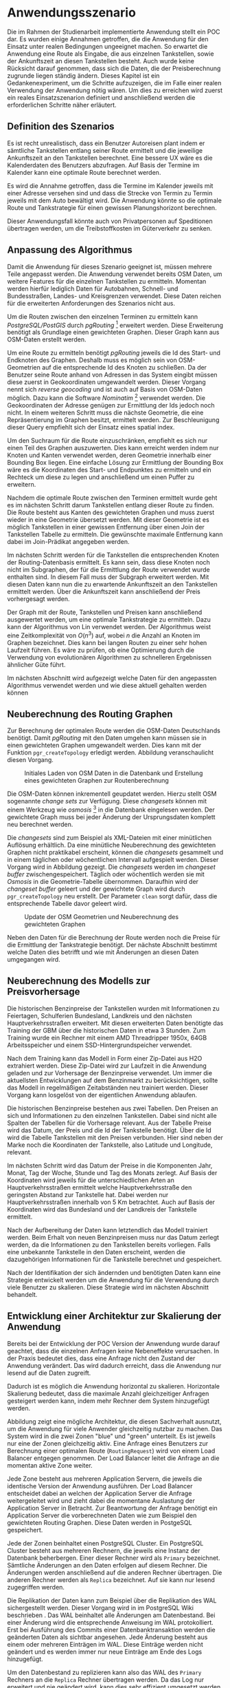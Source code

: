 * Anwendungsszenario
Die im Rahmen der Studienarbeit implementierte Anwendung stellt ein \ac{POC} dar. Es wurden einige Annahmen getroffen, die die Anwendung für den Einsatz unter realen Bedingungen ungeeignet machen. So erwartet die Anwendung eine Route als Eingabe, die aus einzelnen Tankstellen, sowie der Ankunftszeit an diesen Tankstellen besteht. Auch wurde keine Rücksicht darauf genommen, dass sich die Daten, die der Preisberechnung zugrunde liegen ständig ändern. Dieses Kapitel ist ein Gedankenexperiment, um die Schritte aufzuzeigen, die im Falle einer realen Verwendung der Anwendung nötig wären. Um dies zu erreichen wird zuerst ein reales Einsatzszenarion definiert und anschließend werden die erforderlichen Schritte näher erläutert.

** Definition des Szenarios
Es ist recht unrealistisch, dass ein Benutzer Autoreisen plant indem er sämtliche Tankstellen entlang seiner Route ermittelt und die jeweilige Ankunftszeit an den Tankstellen berechnet. Eine bessere \ac{UX} wäre es die Kalenderdaten des Benutzers abzufragen. Auf Basis der Termine im Kalender kann eine optimale Route berechnet werden.

Es wird die Annahme getroffen, dass die Termine im Kalender jeweils mit einer Adresse versehen sind und dass die Strecke von Termin zu Termin jeweils mit dem Auto bewältigt wird. Die Anwendung könnte so die optimale Route und Tankstrategie für einen gewissen Planungshorizont berechnen.

Dieser Anwendungsfall könnte auch von Privatpersonen auf Speditionen übertragen werden, um die Treibstoffkosten im Güterverkehr zu senken.

** Anpassung des Algorithmus
Damit die Anwendung für dieses Szenario geeignet ist, müssen mehrere Teile angepasst werden. Die Anwendung verwendet bereits \ac{OSM} Daten, um weitere Features für die einzelnen Tankstellen zu ermitteln. Momentan werden hierfür lediglich Daten für Autobahnen, Schnell- und Bundesstraßen, Landes- und Kreisgrenzen verwendet. Diese Daten reichen für die erweiterten Anforderungen des Szenarios nicht aus.

Um die Routen zwischen den einzelnen Terminen zu ermitteln kann /PostgreSQL/PostGIS/ durch /pgRouting/ [fn::http://www.pgrouting.org] erweitert werden. Diese Erweiterung benötigt als Grundlage einen gewichteten Graphen. Dieser Graph kann aus \ac{OSM}-Daten erstellt werden.

Um eine Route zu ermitteln benötigt /pgRouting/ jeweils die Id des Start- und Endknoten des Graphen. Deshalb muss es möglich sein von \ac{OSM}-Geometrien auf die entsprechende Id des Knoten zu schließen. Da der Benutzer seine Route anhand von Adressen in das System eingibt müssen diese zuerst in Geokoordinaten umgewandelt werden. Dieser Vorgang nennt sich /reverse geocoding/ und ist auch auf Basis von \ac{OSM}-Daten möglich. Dazu kann die Software /Nominatim/ [fn::http://www.nominatim.org] verwendet werden. Die Geokoordinaten der Adresse genügen zur Ermittlung der Ids jedoch noch nicht. In einem weiteren Schritt muss die nächste Geometrie, die eine Repräsentierung im Graphen besitzt, ermittelt werden. Zur Beschleunigung dieser Query empfiehlt sich der Einsatz eines spatial index.

Um den Suchraum für die Route einzuschränken, empfiehlt es sich nur einen Teil des Graphen auszuwerten. Dies kann erreicht werden indem nur Knoten und Kanten verwendet werden, deren Geometrie innerhalb einer Bounding Box liegen. Eine einfache Lösung zur Ermittlung der Bounding Box wäre es die Koordinaten des Start- und Endpunktes zu ermitteln und ein Rechteck um diese zu legen und anschließend um einen Puffer zu erweitern.

Nachdem die optimale Route zwischen den Terminen ermittelt wurde geht es im nächsten Schritt darum Tankstellen entlang dieser Route zu finden. Die Route besteht aus Kanten des gewichteten Graphen und muss zuerst wieder in eine Geometrie übersetzt werden. Mit dieser Geometrie ist es möglich Tankstellen in einer gewissen Entfernung über einen Join der Tankstellen Tabelle zu ermitteln. Die gewünschte maximale Entfernung kann dabei im Join-Prädikat angegeben werden.

Im nächsten Schritt werden für die Tankstellen die entsprechenden Knoten der Routing-Datenbasis ermittelt. Es kann sein, dass diese Knoten noch nicht im Subgraphen, der für die Ermittlung der Route verwendet wurde enthalten sind. In diesem Fall muss der Subgraph erweitert werden. Mit diesen Daten kann nun die zu erwartende Ankunftszeit an den Tankstellen ermittelt werden. Über die Ankunftszeit kann anschließend der Preis vorhergesagt werden.

Der Graph mit der Route, Tankstellen und Preisen kann anschließend ausgewertet werden, um eine optimale Tankstrategie zu ermitteln. Dazu kann der Algorithmus von Lin \cite{transnet} verwendet werden. Der Algorithmus weist eine Zeitkomplexität von $O(n^3)$ auf, wobei $n$ die Anzahl an Knoten im Graphen bezeichnet. Dies kann bei langen Routen zu einer sehr hohen Laufzeit führen. Es wäre zu prüfen, ob eine Optimierung durch die Verwendung von evolutionären Algorithmen zu schnelleren Ergebnissen ähnlicher Güte führt.

Im nächsten Abschnitt wird aufgezeigt welche Daten für den angepassten Algorithmus verwendet werden und wie diese aktuell gehalten werden können

** Neuberechnung des Routing Graphen
Zur Berechnung der optimalen Route werden die \ac{OSM}-Daten Deutschlands benötigt. Damit /pgRouting/ mit den Daten umgehen kann müssen sie in einen gewichteten Graphen umgewandelt werden. Dies kann mit der Funktion =pgr_createTopology= erledigt werden. Abbildung \ref{fig:osminitial} veranschaulicht diesen Vorgang.

#+CAPTION: Initiales Laden von OSM Daten in die Datenbank und Erstellung eines gewichteten Graphen zur Routenberechnung
#+NAME: fig:osminitial
[[file:osm-data-initial.png]]

Die \ac{OSM}-Daten können inkrementell geupdatet werden. Hierzu stellt \ac{OSM} sogenannte /change sets/ zur Verfügung. Diese /changesets/ können mit einem Werkzeug wie /osmosis/ [fn::https://wiki.openstreetmap.org/wiki/Osmosis] in die Datenbank eingelesen werden. Der gewichtete Graph muss bei jeder Änderung der Ursprungsdaten komplett neu berechnet werden.

Die /changesets/ sind zum Beispiel als \ac{XML}-Dateien mit einer minütlichen Auflösung erhältlich. Da eine minütliche Neuberechnung des gewichteten Graphen nicht praktikabel erscheint, können die /changesets/ gesammelt und in einem täglichen oder wöchentlichen Intervall aufgespielt werden. Dieser Vorgang wird in Abbildung \ref{fig:osmdata} gezeigt. Die /changesets/ werden im /changeset buffer/ zwischengespeichert. Täglich oder wöchentlich werden sie mit /Osmosis/ in die Geometrie-Tabelle übernommen. Daraufhin wird der /changeset buffer/ geleert und der gewichtete Graph wird durch =pgr_createTopology= neu erstellt. Der Parameter =clean= sorgt dafür, dass die entsprechende Tabelle davor geleert wird.

#+CAPTION: Update der OSM Geometrien und Neuberechnung des gewichteten Graphen
#+NAME: fig:osmdata
[[file:osm-data-update.png]]

Neben den Daten für die Berechnung der Route werden noch die Preise für die Ermittlung der Tankstrategie benötigt. Der nächste Abschnitt bestimmt welche Daten dies betrifft und wie mit Änderungen an diesen Daten umgegangen wird.
** Neuberechnung des Modells zur Preisvorhersage
Die historischen Benzinpreise der Tankstellen wurden mit Informationen zu Feiertagen, Schulferien Bundesland, Landkreis und den nächsten Hauptverkehrsstraßen erweitert. Mit diesen erweiterten Daten benötigte das Training der \ac{GBM} über die historischen Daten in etwa 3 Stunden. Zum Training wurde ein Rechner mit einem AMD Threadripper 1950x, 64GB Arbeitsspeicher und einem SSD-Hintergrundspeicher verwendet.

Nach dem Training kann das Modell in Form einer Zip-Datei aus H2O extrahiert werden. Diese Zip-Datei wird zur Laufzeit in die Anwendung geladen und zur Vorhersage der Benzinpreise verwendet. Um immer die aktuellsten Entwicklungen auf dem Benzinmarkt zu berücksichtigen, sollte das Modell in regelmäßigen Zeitabständen neu trainiert werden. Dieser Vorgang kann losgelöst von der eigentlichen Anwendung ablaufen.

Die historischen Benzinpreise bestehen aus zwei Tabellen. Den Preisen an sich und Informationen zu den einzelnen Tankstellen. Dabei sind nicht alle Spalten der Tabellen für die Vorhersage relevant. Aus der Tabelle Preise wird das Datum, der Preis und die Id der Tankstelle benötigt. Über die Id wird die Tabelle Tankstellen mit den Preisen verbunden. Hier sind neben der Marke noch die Koordinaten der Tankstelle, also Latitude und Longitude, relevant.

Im nächsten Schritt wird das Datum der Preise in die Komponenten Jahr, Monat, Tag der Woche, Stunde und Tag des Monats zerlegt. Auf Basis der Koordinaten wird jeweils für die unterschiedlichen Arten an Hauptverkehrsstraßen ermittelt welche Hauptverkehrsstraße den geringsten Abstand zur Tankstelle hat. Dabei werden nur Hauptverkehrsstraßen innerhalb von 5 Km betrachtet. Auch auf Basis der Koordinaten wird das Bundesland und der Landkreis der Tankstelle ermittelt.

Nach der Aufbereitung der Daten kann letztendlich das Modell trainiert werden. Beim Erhalt von neuen Benzinpreisen muss nur das Datum zerlegt werden, da die Informationen zu den Tankstellen bereits vorliegen. Falls eine unbekannte Tankstelle in den Daten erscheint, werden die dazugehörigen Informationen für die Tankstelle berechnet und gespeichert.

Nach der Identifikation der sich ändernden und benötigten Daten kann eine Strategie entwickelt werden um die Anwendung für die Verwendung durch viele Benutzer zu skalieren. Diese Strategie wird im nächsten Abschnitt behandelt.
** Entwicklung einer Architektur zur Skalierung der Anwendung
Bereits bei der Entwicklung der \ac{POC} Version der Anwendung wurde darauf geachtet, dass die einzelnen Anfragen keine Nebeneffekte verursachen. In der Praxis bedeutet dies, dass eine Anfrage nicht den Zustand der Anwendung verändert. Das wird dadurch erreicht, dass die Anwendung nur lesend auf die Daten zugreift.

Dadurch ist es möglich die Anwendung horizontal zu skalieren. Horizontale Skalierung bedeutet, dass die maximale Anzahl gleichzeitiger Anfragen gesteigert werden kann, indem mehr Rechner dem System hinzugefügt werden.

Abbildung \ref{fig:scaling} zeigt eine mögliche Architektur, die diesen Sachverhalt ausnutzt, um die Anwendung für viele Anwender gleichzeitig nutzbar zu machen. Das System wird in die zwei Zonen "blue" und "green" unterteilt. Es ist jeweils nur eine der Zonen gleichzeitig aktiv. Eine Anfrage eines Benutzers zur Berechnung einer optimalen Route (=RoutingRequest=) wird von einem Load Balancer entgegen genommen. Der Load Balancer leitet die Anfrage an die momentan aktive Zone weiter.

Jede Zone besteht aus mehreren Application Servern, die jeweils die identische Version der Anwendung ausführen. Der Load Balancer entscheidet dabei an welchen der Application Server die Anfrage weitergeleitet wird und zieht dabei die momentane Auslastung der Application Server in Betracht. Zur Beantwortung der Anfrage benötigt ein Application Server die vorberechneten Daten wie zum Beispiel den gewichteten Routing Graphen. Diese Daten werden in PostgeSQL gespeichert.

#+DESCRIPTION: Horizontal skalierbare Architektur der Anwendung
#+NAME: fig:scaling
[[file:arch.png]]

Jede der Zonen beinhaltet einen PostgreSQL Cluster. Ein PostgreSQL Cluster besteht aus mehreren Rechnern, die jeweils eine Instanz der Datenbank beherbergen. Einer dieser Rechner wird als =Primary= bezeichnet. Sämtliche Änderungen an den Daten erfolgen auf diesem Rechner. Die Änderungen werden anschließend auf die anderen Rechner übertragen. Die anderen Rechner werden als =Replica= bezeichnet. Auf sie kann nur lesend zugegriffen werden.

Die Replikation der Daten kann zum Beispiel über die Replikation des \ac{WAL} sichergestellt werden. Dieser Vorgang wird in im PostgreSQL Wiki beschrieben \cite{pgwiki}. Das \ac{WAL} beinhaltet alle Änderungen am Datenbestand. Bei einer Änderung wird die entsprechende Anweisung im \ac{WAL} protokolliert. Erst bei Ausführung des Commits einer Datenbanktransaktion werden die geänderten Daten als sichtbar angesehen. Jede Änderung besteht aus einem oder mehreren Einträgen im \ac{WAL}. Diese Einträge werden nicht geändert und es werden immer nur neue Einträge am Ende des Logs hinzugefügt.

Um den Datenbestand zu replizieren kann also das \ac{WAL} des =Primary= Rechners an die =Replica= Rechner übertragen werden. Da das Log nur erweitert und nie geändert wird, kann dies sehr effizient umgesetzt werden.

Dieser Aufbau ermöglicht die horizontale Skalierung des Systems. Bei Einsatz entsprechender Monitoring-Werkzeuge können während des Betriebs Flaschenhälse identifiziert werden. Je nachdem, ob der Flaschenhalts im Bereich der Application Server oder des PostgreSQL Clusters auftritt, können im entsprechenden Bereich mehr Rechner hinzugefügt werden. Durch die neuen Rechner kann der Flaschenhals beseitigt werden.

Die Aufteilung des Systems in die zwei Zonen hat den Vorteil, dass Änderungen am System immer in der gerade nicht aktiven Zone durchgeführt werden können. Bei Änderungen an den \ac{OSM} Daten oder dem Erhalt neuer historischer Preisdaten, kann so die Neuberechnung der Daten erfolgen ohne, dass das laufende System beeinträchtigt wird. Sobald die Berechnung fertig ist, kann der Load Balancer die aktuell aktive Zone wechseln und den Benutzern stehen aktuelle Daten zur Verfügung.

Mit dem hier beschriebenen System wäre es möglich das Anwendungszenarion zu erfüllen und die Funktionalität der Anwendung vielen simultanen Benutzern zur Verfügung zu stellen. Die Aufgabenstellung lässt jedoch noch viele weitere sinnvolle Erweiterungen zu. Diese Erweiterungen werden im Folgenden beschrieben.

** Weitere Ansatzpunkte zur Erweiterung des Systems

Dieser Abschnitt beschreibt weitere Ansatzpunkte, um das System zu erweitern und den Nutzen für die Benutzer dadurch zu erweitern. Die heutige Allgegenwärtigkeit von Smartphones erlaubt kontinuierliche Rückmeldungen an das System. Der Benutzer könnte sowohl den realen Verbrauch seines Fahrzeugs, als auch die tatsächlichen Benzinpreise an das System übermitteln.

Mit diesen Daten kann die Routenplanung und die Preisvorhersage verbessert werden. Diese Daten erlauben nicht nur eine Verbeserung der allgemeinen Vorhersagegüte, sondern erlauben auch eine individuelle Anpassung an den Benutzer. 

Die hier vorgestellte Architektur berücksichtigt dies nicht und wäre bei der Implementierung dieser Features erneut zu evaluieren.

* outline todo remove
- Einleitung/Motivation für Kapitel
- Definition von realen Bedingungen
- Gedankenexperiment zur Erfüllung der realen Bedingungen
  - reales Anwendungsszenario mit Einschränkung (kein Logging, Usermanagement etc)
  - Definition der benötigten Daten und festlegen der Updatehäufigkeit
  - Abhängigkeiten der Anwendung auf diese Daten
  - Strategie zur Neuberechnung/Änderung von Teilen der Anwendung
  - Skalierbarkeit
- Ausblick: Probleme an 'realem Szenario'
- weitere Möglichkeiten zur Verbesserung
  - realer Verbrauch mit Feedback
  - reale Preise mit Feedback
* Todos
** TODO checken, ob orgmode footnotes in tex ankommen
** TODO bild erstellen, um routing, geocoding, bbox etc. zu erklären. im text bezug auf grafik einbauen
